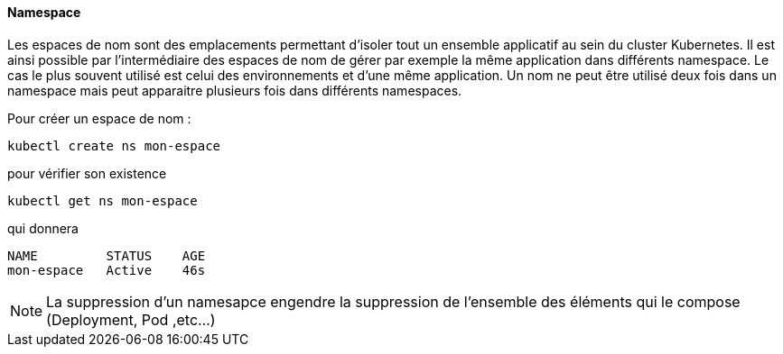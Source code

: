 ==== Namespace

Les espaces de nom sont des emplacements permettant d'isoler tout un ensemble applicatif au sein du cluster Kubernetes.
Il est ainsi possible par l'intermédiaire des espaces de nom de gérer par exemple la même application dans différents namespace. Le cas le plus souvent utilisé est celui des environnements et d'une même application.
Un nom ne peut être utilisé deux fois dans un namespace mais peut apparaitre plusieurs fois dans différents namespaces.

Pour créer un espace de nom :

[source,console]
----
kubectl create ns mon-espace
----

pour vérifier son existence

[source,console]
----
kubectl get ns mon-espace
----

qui donnera

[source,console]
----
NAME         STATUS    AGE
mon-espace   Active    46s
----

NOTE: La suppression d'un namesapce engendre la suppression de l'ensemble des éléments qui le compose (Deployment, Pod ,etc...)